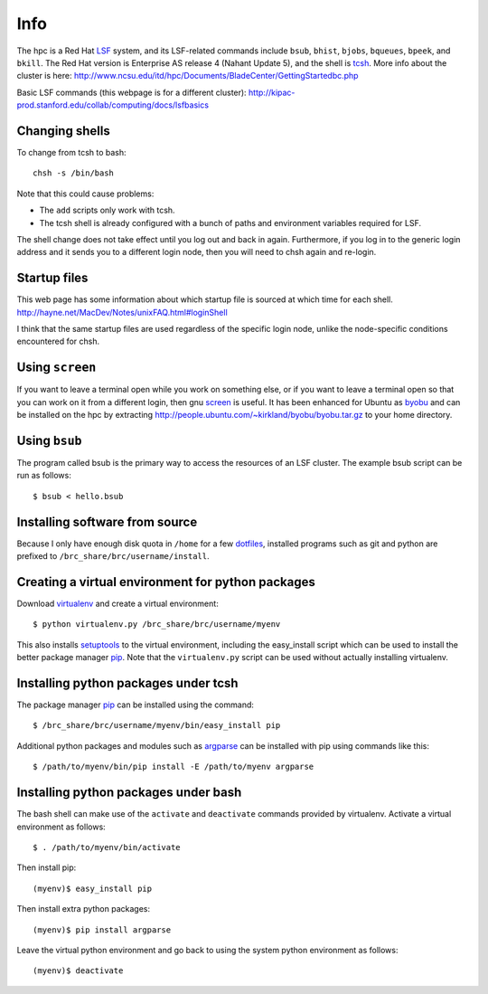 Info
====

The hpc is a Red Hat LSF_ system,
and its LSF-related commands include
``bsub``, ``bhist``, ``bjobs``, ``bqueues``, ``bpeek``, and ``bkill``.
The Red Hat version is Enterprise AS release 4 (Nahant Update 5),
and the shell is tcsh_.
More info about the cluster is here:
http://www.ncsu.edu/itd/hpc/Documents/BladeCenter/GettingStartedbc.php

Basic LSF commands (this webpage is for a different cluster):
http://kipac-prod.stanford.edu/collab/computing/docs/lsfbasics

Changing shells
---------------

To change from tcsh to bash::

    chsh -s /bin/bash

Note that this could cause problems:

- The ``add`` scripts only work with tcsh.
- The tcsh shell is already configured with a bunch of paths
  and environment variables required for LSF.

The shell change does not take effect until you log out and back in again.
Furthermore, if you log in to the generic login address and it sends
you to a different login node, then you will need to chsh again and re-login.

Startup files
-------------

This web page has some information about which startup file
is sourced at which time for each shell.
http://hayne.net/MacDev/Notes/unixFAQ.html#loginShell

I think that the same startup files are used regardless
of the specific login node,
unlike the node-specific conditions encountered for chsh.

Using ``screen``
----------------

If you want to leave a terminal open while you work on something else,
or if you want to leave a terminal open so that you can work on it from
a different login, then gnu screen_ is useful.
It has been enhanced for Ubuntu as byobu_ and can be installed
on the hpc by extracting http://people.ubuntu.com/~kirkland/byobu/byobu.tar.gz
to your home directory.

Using ``bsub``
--------------

The program called bsub is the primary way to access
the resources of an LSF cluster.
The example bsub script can be run as follows::

    $ bsub < hello.bsub

Installing software from source
-------------------------------

Because I only have enough disk quota in ``/home`` for a few dotfiles_,
installed programs such as git and python are prefixed to
``/brc_share/brc/username/install``.

Creating a virtual environment for python packages
--------------------------------------------------

Download virtualenv_ and create a virtual environment::

    $ python virtualenv.py /brc_share/brc/username/myenv

This also installs setuptools_ to the virtual environment,
including the easy_install script which can be used to
install the better package manager pip_.
Note that the ``virtualenv.py`` script can be used without
actually installing virtualenv.

Installing python packages under tcsh
-------------------------------------

The package manager pip_ can be installed using the command::

    $ /brc_share/brc/username/myenv/bin/easy_install pip

Additional python packages and modules such as argparse_
can be installed with pip using commands like this::

    $ /path/to/myenv/bin/pip install -E /path/to/myenv argparse

Installing python packages under bash
-------------------------------------

The bash shell can make use of the ``activate`` and ``deactivate``
commands provided by virtualenv.
Activate a virtual environment as follows::

    $ . /path/to/myenv/bin/activate

Then install pip::

    (myenv)$ easy_install pip

Then install extra python packages::

    (myenv)$ pip install argparse

Leave the virtual python environment
and go back to using the system python environment as follows::

    (myenv)$ deactivate


.. _LSF: http://en.wikipedia.org/wiki/Platform_LSF
.. _tcsh: http://en.wikipedia.org/wiki/Tcsh
.. _pip: http://pip.openplans.org/
.. _argparse: http://code.google.com/p/argparse/
.. _setuptools: http://pypi.python.org/pypi/setuptools
.. _virtualenv: http://pypi.python.org/pypi/virtualenv
.. _byobu: https://launchpad.net/byobu
.. _screen: http://en.wikipedia.org/wiki/GNU_Screen
.. _dotfiles: http://en.wikipedia.org/wiki/Dot_file

